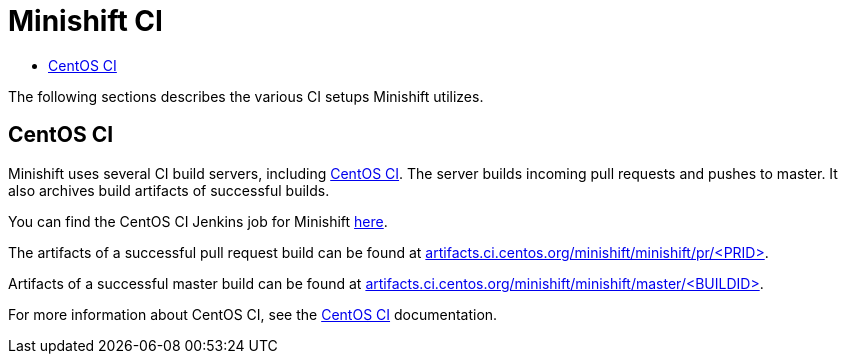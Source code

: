 [[developing-minishift]]
= Minishift CI
:icons:
:toc: macro
:toc-title:
:toclevels: 1

toc::[]

The following sections describes the various CI setups Minishift utilizes.

[[ci-setup]]
== CentOS CI

Minishift uses several CI build servers, including https://ci.centos.org/[CentOS CI]. The server
builds incoming pull requests and pushes to master. It also archives build artifacts of successful
builds.

You can find the CentOS CI Jenkins job for Minishift https://ci.centos.org/job/minishift/[here].

The artifacts of a successful pull request build can be found at
http://artifacts.ci.centos.org/minishift/minishift/pr/[artifacts.ci.centos.org/minishift/minishift/pr/<PRID>].

Artifacts of a successful master build can be found at
http://artifacts.ci.centos.org/minishift/minishift/master/[artifacts.ci.centos.org/minishift/minishift/master/<BUILDID>].

For more information about CentOS CI, see the https://wiki.centos.org/QaWiki/CI[CentOS CI] documentation.
